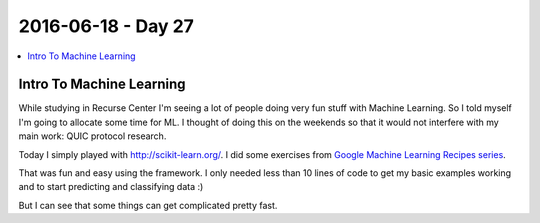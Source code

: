 ===================
2016-06-18 - Day 27
===================

.. contents:: :local:

Intro To Machine Learning
=========================

While studying in Recurse Center I'm seeing a lot of people doing very
fun stuff with Machine Learning.
So I told myself I'm going to allocate some time for ML.
I thought of doing this on the weekends so that it would not interfere
with my main work: QUIC protocol research.

Today I simply played with http://scikit-learn.org/.
I did some exercises from
`Google Machine Learning Recipes series <https://www.youtube.com/playlist?list=PLOU2XLYxmsIIuiBfYad6rFYQU_jL2ryal>`_.

That was fun and easy using the framework.
I only needed less than 10 lines of code to get my basic examples working and
to start predicting and classifying data :)

But I can see that some things can get complicated pretty fast.
